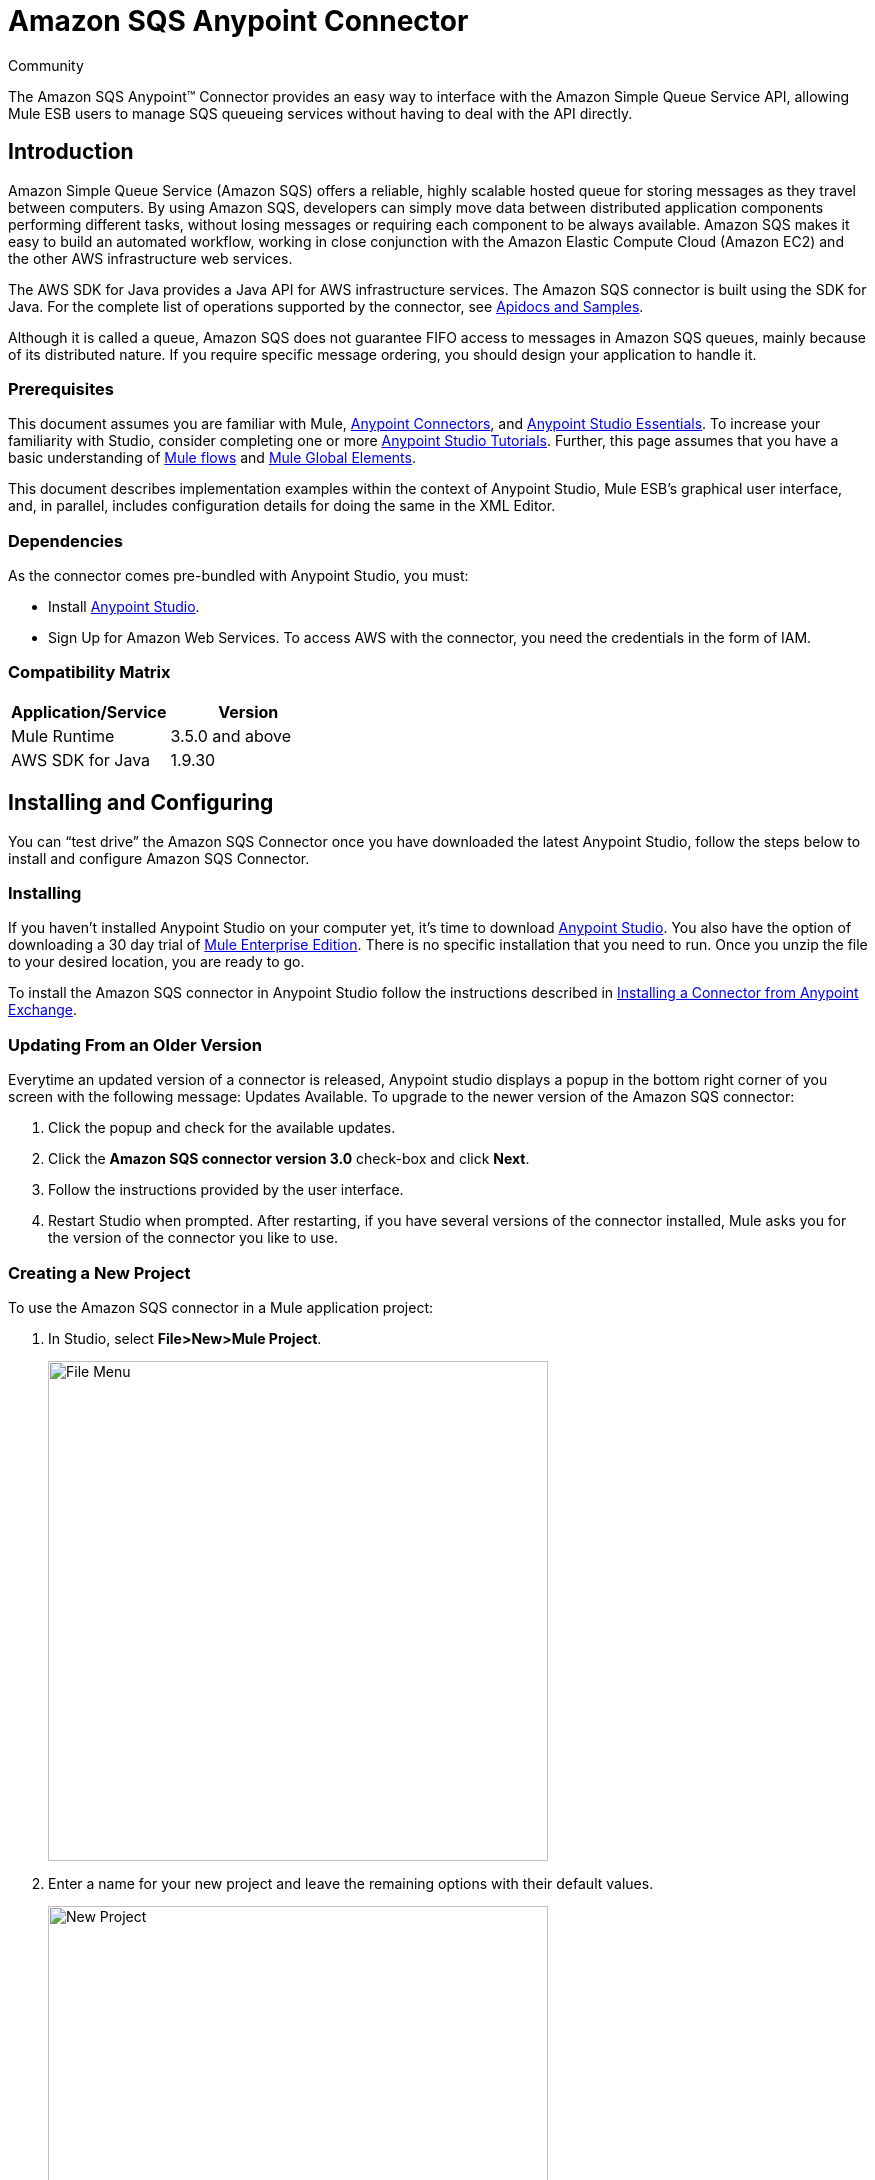 = Amazon SQS Anypoint Connector

:toc: macro
:toc-title: Contents:

:imagesdir: .\images

:source-highlighter: prettify

:!numbered:

[green]#Community#

The Amazon SQS Anypoint(TM) Connector provides an easy way to interface with the Amazon Simple Queue Service API,
allowing Mule ESB users to manage SQS queueing services without having to deal with the API directly.

toc::[]

== Introduction

Amazon Simple Queue Service (Amazon SQS) offers a reliable, highly scalable hosted queue for storing messages as they travel between computers.
By using Amazon SQS, developers can simply move data between distributed application components performing different tasks, without losing messages or requiring each
component to be always available. Amazon SQS makes it easy to build an automated workflow, working in close conjunction with the Amazon Elastic Compute Cloud (Amazon EC2)
and the other AWS infrastructure web services.

The AWS SDK for Java provides a Java API for AWS infrastructure services. The Amazon SQS connector is built using the SDK for Java. For the complete list of
operations supported by the connector, see http://mulesoft.github.io/sqs-connector/[Apidocs and Samples].

Although it is called a queue, Amazon SQS does not guarantee FIFO access to messages in Amazon SQS queues, mainly because of its distributed nature.
If you require specific message ordering, you should design your application to handle it.

=== Prerequisites

This document assumes you are familiar with Mule, http://www.mulesoft.org/documentation/display/current/Anypoint+Connectors[Anypoint Connectors],
and http://www.mulesoft.org/documentation/display/current/Anypoint+Studio+Essentials[Anypoint Studio Essentials]. To increase your familiarity with Studio,
consider completing one or more http://www.mulesoft.org/documentation/display/current/Anypoint+Connector+Tutorial[Anypoint Studio Tutorials]. Further,
this page assumes that you have a basic understanding of http://www.mulesoft.org/documentation/display/current/Elements+in+a+Mule+Flow[Mule flows] and
http://www.mulesoft.org/documentation/display/current/Global+Elements[Mule Global Elements].

This document describes implementation examples within the context of Anypoint Studio, Mule ESB’s graphical user interface, and, in parallel,
includes configuration details for doing the same in the XML Editor.

=== Dependencies

As the connector comes pre-bundled with Anypoint Studio, you must:

* Install https://www.mulesoft.com/studio[Anypoint Studio].
* Sign Up for Amazon Web Services. To access AWS with the connector, you need the credentials in the form of IAM.

=== Compatibility Matrix

[width="100%", options="header"]
|=======
|Application/Service |Version
|Mule Runtime |3.5.0 and above
|AWS SDK for Java |1.9.30
|=======

== Installing and Configuring

You can “test drive” the Amazon SQS Connector once you have downloaded the latest Anypoint Studio,
 follow the steps below to install and configure Amazon SQS Connector.

=== Installing

If you haven't installed Anypoint Studio on your computer yet, it's time to download https://www.mulesoft.com/studio[Anypoint Studio].
You also have the option of downloading a 30 day trial of http://www.mulesoft.com/mule-esb-enterprise[Mule Enterprise Edition].
There is no specific installation that you need to run. Once you unzip the file to your desired location, you are ready to go.

To install the Amazon SQS connector in Anypoint Studio follow the instructions described in
http://www.mulesoft.org/documentation/display/current/Anypoint+Exchange#AnypointExchange-InstallingaConnectorfromAnypointExchange[Installing a Connector from Anypoint Exchange].

=== Updating From an Older Version

Everytime an updated version of a connector is released, Anypoint studio displays a popup in the bottom right corner of you screen with the following message: Updates Available.
To upgrade to the newer version of the Amazon SQS connector:

1. Click the popup and check for the available updates.
2. Click the *Amazon SQS connector version 3.0* check-box and click *Next*.
3. Follow the instructions provided by the user interface.
4. Restart Studio when prompted.
After restarting, if you have several versions of the connector installed, Mule asks you for the version of the connector you like to use.

=== Creating a New Project
To use the Amazon SQS connector in a Mule application project:

. In Studio, select *File>New>Mule Project*.
+
image::filenew.png[File Menu, 500]
+
. Enter a name for your new project and leave the remaining options with their default values.
+
image::NewProject.jpg[New Project, 500]
+
. If you plan to use Git, select *Create a .gitignore file* for the project with default ignores for Studio Projects, and then click *Next*.
. Click *Finish* to create the project.


=== Configuring the Amazon SQS Connector Global Element
To use the Amazon SQS connector in your Mule application, you must configure a global element that can be used by all the Amazon SQS connectors in the application (read more about http://www.mulesoft.org/documentation/display/current/Global+Elements[global elements]).

To create a global Amazon SQS connector configuration:

1.  Click the *Global Elements* tab at the base of the canvas.
2.  On the Global Mule Configuration Elements screen, click *Create*.
3.  In the *Choose Global Type* wizard, expand *Connector Configuration*, and then select *Amazon SQS: Configuration*.
+
image::GlobalType.jpg[Connector Configuration, 500]
+
4.  Click *OK*.
5.  Enter the global element properties:
+
image::sqsConfigPic.jpg[Global Configuration, 500]
+
[width="100%", options="header"]
|=======
|Key Parameters |Description |Example
|Access Key |Alphanumeric text string that uniquely identifies the user who owns the account |AKIAIA6DCDAES37G62OA
|Secret Key |Key that plays the role of a password |MMXcMDzAZ8M2234dogcwuXvWy0+cYuetl-4wAKFJB
|Queue Name |Default queue name; If it doesn't exist, Mule automatically creates it|testQueue
|Queue URL |The URL of the Amazon SQS queue to act upon.|https://sqs.us-east-1.amazonaws.com/0955506219O07/testQueue
|Region Endpoint |The regional endpoint to make your requests |USWEST2
|=======
+
[NOTE]
====
When a *Queue Name* is provided in the Global Element Properties, the connector automatically create the queue if it does not exist and the url of this queue is set as *Queue URL*
by the connector. All the Amazon SQS Message processor's that reference this Global Configuration will perform operations using this *Queue URL*.

If you have to reference a different *Queue URL* for a particular Message Processor in the flow, you can perform the operation using the *Queue URL* attribute provided by the Message Processor.
====
+
6.  Keep the *Pooling Profile* and the *Reconnection  tabs* with their default entries.
7. Click *Test Connection* to confirm that the parameters of your global configuration are accurate, and that Mule is able to successfully connect to your instance of Amazon SQS. Read more about http://www.mulesoft.org/documentation/display/current/Testing+Connections[Testing Connections].
8. Click *OK* to save the global connector configurations.



== Using the Connector
The Amazon SQS connector is an operation-based connector, which means that when you add the connector to your flow, you need to configure a specific operation the connector is intended to perform. Following are the operations supported by the connector:

* Add Permission
* Change message visibility
* Change message visibility batch
* Create queue
* Delete message
* Delete message batch
* Delete queue
* Get approximate number of messages
* Get queue attributes
* Get queue url
* List dead letter source queues
* List queues
* Purge queue
* Receive Messages
* Remove permission
* Send message batch
* Send message
* Set Queue Attributes

=== Adding the Amazon SQS Connector to a Flow
. Create a new Mule project in Anypoint Studio.
. Drag the Amazon SQS connector onto the canvas, then select it to open the properties editor.
. Configure the connector's parameters:
+
image::demo_receivemessages.jpg[Connector Parameters, 500]
+
[width="100%", options="header"]
|=======
|Field |Description |Example
|Display Name |Enter a unique label for the connector in your application |Amazon SQS (Streaming) Receive Messages
|Connector Configuration |Select a global Amazon SQS connector element from the drop-drown. |Amazon_SQS_Configuration
|Operation |Select an operation for the connector perform. |Receive Messages
|Queue URL |Select a parameter for the operation. |#[payload]
|=======
+
. Click the blank space on the canvas to save your connector configurations.

== Example Use Case

Send a message along with meta data to an Amazon SQS queue and then receive it from the queue. Lets
split the use case into two flows.

1. To send message along with meta data and get the count of the messages in queue to validate the message has
been sent.
2. Receive the message and log the message body. Finally delete message from queue.

image::demoflows.jpg[Demo Flow, 500]

Lets start with sending the message to queue.

. Create a new Mule project in Anypoint Studio.
. Drag an HTTP connector into the canvas, then select it to open the properties editor console.
. Add a new HTTP Listener Configuration global element:
.. In General Settings, click the *+* button:
+
image::HTTPConfig.png[HTTP Listener, 500]
+
.. Configure the following HTTP parameters, while retaining the default values for the other fileds:
+
image::HTTPParams.png[HTTP Parameters, 500]
+
[width="100%", options="header"]
|=======
|Field |Value
|Name |HTTP_Listener_Configuration
|Port|8081
|=======
+
.. Reference the HTTP Listener Configuration global element and set the path '/sendmessage':
+
image::HTTPReference.jpg[HTTP Connector, 500]
+
. Add a Groovy component to attach the metadata and configure it as follows:
+
image::Groovy.jpg[Groovy Transformer, 500]
+
[width="100%", options="header"]
|=======
|Field |Value |Description
|Name |Groovy |
|Script Text|import com.amazonaws.shade.services.sqs.model.MessageAttributeValue;
			Map<String, MessageAttributeValue> messageAttributes = new HashMap<String, MessageAttributeValue>();
            messageAttributes.put("AccountId", new MessageAttributeValue().withDataType("String.AccountId").withStringValue("000123456"));
            messageAttributes.put("NumberId", new MessageAttributeValue().withDataType("Number").withStringValue("230.000000000000000001"));
			return messageAttributes; |Note:  The amazon sdk has been shaded to avoid dependency conflicts, Hence
			we have to import the MessageAttribute class belonging to the shaded package.
|=======
+
. Drag an Amazon SQS connector into the flow, and double-click the connector to open its Properties Editor.
. If you do not have an existing Amazon SQS connector global element to choose, click the plus sign next to Connector Configuration.
+
image::Demo_ConnectorConfiguration.jpg[Amazon SQS Global Element, 500]
+
. Configure the global element properties, then click *OK*.
. Configure the remaining parameters of the connector:
+
image::Demo_ConnectorConfiguration1.jpg[Amazon SQS Connector Parameters, 500]
+
[cols="2*",width="50%",options="header"]
|===
|Field | Value
|Display Name	| Enter a name for the connector instance.
|Connector Configuration |Select the global configuration you create.
|Operation |Send Message
|Message |#[message.inboundProperties.'http.query.params'.msg]
|Message Attributes | #[payload] - Previously set in the payload by the Groovy component.
|===
+
. Add a *Object To Json* transformer to convert the response from connector into JSON.
. Add a *Logger* to print the response in the Mule Console:
+
image::demo_logger.jpg[Logger, 500]
+
[cols="2*",width="50%",options="header"]
|===
|Field | Value
|Display Name	| Enter a name of your choice.
|Message |Sent Message : #[payload].
|Level |INFO (Default)
|===
+
. Add another Amazon SQS connector to get the count of the messages in the queue:
+
image::demo_getmessagecount.jpg[Get Message Count, 500]
+
[cols="2*",width="50%",options="header"]
|===
|Field | Value
|Display Name	| Enter a name for the connector instance.
|Connector Configuration |Select the global configuration you create.
|Operation |Get approximate number of messages
|===
+
. Add a *Logger* to print the number in the Mule Console.
+
image::demo_logger2.jpg[Logger, 500]

This completes the first part of the use case. Lets now proceed to the next flow.

. Drag a flow component on to the canvas to define the process of receiving the messages and delete them from the queue.
. Drag an Amazon SQS connector and configure it as an inbound endpoint:
+
image::demo_receivemessages.jpg[Receive Messages, 500]
+
[cols="2*",width="50%",options="header"]
|===
|Field | Value
|Display Name	| Describe the operation intended by the message processor.
|Connector Configuration |Select the global configuration you create.
|Operation |Receive messages
|Number of Messages |1
|Visibility Timeout |30
|===
+
[NOTE]
====
The Message processor's *Queue Url* attribute takes precedence over the Global Element Properties *Queue URL*.

If neither of the attributes belonging to Global Element Properties *Queue Name*, *Queue URL* and Message Processor's *Queue Url* are provided,
then the connector will throw an exception.
====
+
. Add a *Logger* to print the message in the Mule Console:
+
[cols="2*",width="50%",options="header"]
|===
|Field | Value
|Display Name	| Enter a name of your choice.
|Message |Received Message: #[payload].
|Level |INFO (Default)
|===
+
. Add another *Logger* to print the message handle in the console, delete message processor requires the message handle to delete the message from queue:
+
image::demo_displaymessagehandle.jpg[Display Message Handle, 500]
+
[cols="2*",width="50%",options="header"]
|===
|Field | Value
|Display Name	| Enter a name of your choice.
|Message |Deleting message with handle: #[header:inbound:sqs.message.receipt.handle].
|Level |INFO (Default)
|===
+
. Now configure a Amazon SQS connector to delete the message from the queue.
+
image::demo_deletemessage.jpg[Delete Message, 500]
+
[cols="2*",width="50%",options="header"]
|===
|Field | Value
|Display Name	| Enter a name for the connector instance.
|Connector Configuration |Select the global configuration you create.
|Operation |Delete Message
|===
+
. Add a *Logger* to print the status in the mule console after the message is deleted.

== Example Code
NOTE: For this code to work in Anypoint Studio, you must provide Amazon Web Services credentials.
You can either replace the variables with their values in the code, or you can provide the values
for each variable in src/main/app/mule-app.properties file.
[source,xml]
----
<?xml version="1.0" encoding="UTF-8"?>

<mule xmlns:json="http://www.mulesoft.org/schema/mule/json" xmlns:scripting="http://www.mulesoft.org/schema/mule/scripting"
	xmlns:mulexml="http://www.mulesoft.org/schema/mule/xml" xmlns:http="http://www.mulesoft.org/schema/mule/http"
	xmlns:sqs="http://www.mulesoft.org/schema/mule/sqs" xmlns:tracking="http://www.mulesoft.org/schema/mule/ee/tracking"
	xmlns="http://www.mulesoft.org/schema/mule/core" xmlns:doc="http://www.mulesoft.org/schema/mule/documentation"
	xmlns:spring="http://www.springframework.org/schema/beans" version="EE-3.6.1"
	xmlns:xsi="http://www.w3.org/2001/XMLSchema-instance"
	xsi:schemaLocation="http://www.springframework.org/schema/beans http://www.springframework.org/schema/beans/spring-beans-current.xsd
http://www.mulesoft.org/schema/mule/core http://www.mulesoft.org/schema/mule/core/current/mule.xsd
http://www.mulesoft.org/schema/mule/http http://www.mulesoft.org/schema/mule/http/current/mule-http.xsd
http://www.mulesoft.org/schema/mule/sqs http://www.mulesoft.org/schema/mule/sqs/current/mule-sqs.xsd
http://www.mulesoft.org/schema/mule/ee/tracking http://www.mulesoft.org/schema/mule/ee/tracking/current/mule-tracking-ee.xsd
http://www.mulesoft.org/schema/mule/xml http://www.mulesoft.org/schema/mule/xml/current/mule-xml.xsd
http://www.mulesoft.org/schema/mule/scripting http://www.mulesoft.org/schema/mule/scripting/current/mule-scripting.xsd
http://www.mulesoft.org/schema/mule/json http://www.mulesoft.org/schema/mule/json/current/mule-json.xsd">
	<http:listener-config name="HTTP_Listener_Configuration"
		host="0.0.0.0" port="8081" doc:name="HTTP Listener Configuration" />
	<sqs:config name="Amazon_SQS_Connection_Management"
		accessKey="${sqs.accessKey}" secretKey="${sqs.secretKey}" defaultQueueName="${sqs.queueName}"
		region="${sqs.region}" doc:name="Amazon SQS: Connection Management" />

	<flow name="sqs-send-message-operation-demo-flow">
		<http:listener config-ref="HTTP_Listener_Configuration"
			path="/sendmessage" doc:name="HTTP" />
		<scripting:transformer doc:name="Groovy" encoding="ISO-8859-2">
			<scripting:script engine="Groovy">
			<![CDATA[
			import com.amazonaws.shade.services.sqs.model.MessageAttributeValue;
			Map<String, MessageAttributeValue> messageAttributes = new HashMap<String, MessageAttributeValue>();
            messageAttributes.put("AccountId", new MessageAttributeValue().withDataType("String.AccountId").withStringValue("000123456"));
            messageAttributes.put("NumberId", new MessageAttributeValue().withDataType("Number").withStringValue("230.000000000000000001"));
			return messageAttributes;
			]]></scripting:script>
		</scripting:transformer>
        <sqs:send-message config-ref="Amazon_SQS_Connection_Management" message="#[message.inboundProperties.'http.query.params'.msg]" doc:name="Send Message">
            <sqs:message-attributes ref="#[payload]"/>
        </sqs:send-message>

        <json:object-to-json-transformer doc:name="Object to JSON"/>
        <logger message="Sent Message : #[payload]" level="INFO" doc:name="Display Sent Message"/>
        <sqs:get-approximate-number-of-messages config-ref="Amazon_SQS_Connection_Management" doc:name="Get Count of Messages in queue"/>

        <logger message="Approx. messages in queue : #[payload]" level="INFO" doc:name="Count Messages in Queue"/>
		<set-payload value="Operations successful, Please check the log console for output."
			doc:name="Display Message Count" />
	</flow>
	<flow name="sqs-receive-delete-message-operations-demo-flow">
		<sqs:receive-messages config-ref="Amazon_SQS_Connection_Management"
			doc:name="Amazon SQS (Streaming) Receive Messages" />
		<logger message="Received Message : #[payload]" level="INFO"
			doc:name="Display Message" />
        <logger message="Deleting message with handle : #[header:inbound:sqs.message.receipt.handle]" level="INFO" doc:name="Display Message Handle"/>
        <sqs:delete-message config-ref="Amazon_SQS_Connection_Management" doc:name="Delete Message"/>
        <logger message="Message deleted sucessfully from queue." level="INFO" doc:name="Logger"/>

	</flow>
</mule>
----
=== Test the flows
Once the flow are ready and the mule app is up, visit http://localhost:8081/sendmessage?msg=<message-body>

While the mule console logs the output, you can notice that the inbound message processor *Receive Messages* retrieves the message sent.

== See Also

* Learn more about working with http://www.mulesoft.org/documentation/display/current/Anypoint+Connectors[Anypoint Connectors].
* Learn how to use http://www.mulesoft.org/documentation/display/current/Using+Transformers[Mule Transformers].
